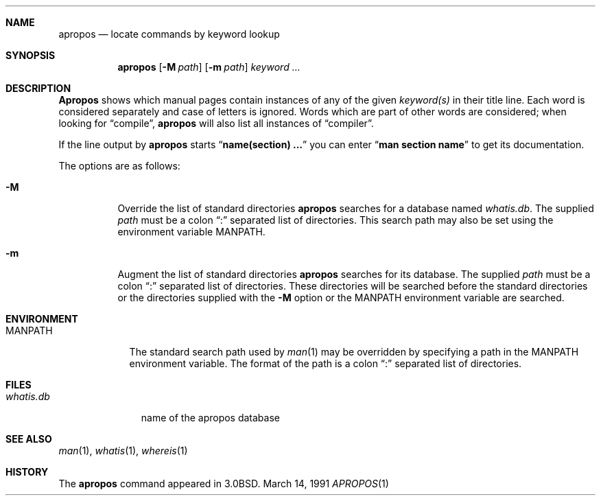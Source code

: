 .\" Copyright (c) 1989, 1990 The Regents of the University of California.
.\" All rights reserved.
.\"
.\" Redistribution and use in source and binary forms, with or without
.\" modification, are permitted provided that the following conditions
.\" are met:
.\" 1. Redistributions of source code must retain the above copyright
.\"    notice, this list of conditions and the following disclaimer.
.\" 2. Redistributions in binary form must reproduce the above copyright
.\"    notice, this list of conditions and the following disclaimer in the
.\"    documentation and/or other materials provided with the distribution.
.\" 3. All advertising materials mentioning features or use of this software
.\"    must display the following acknowledgement:
.\"	This product includes software developed by the University of
.\"	California, Berkeley and its contributors.
.\" 4. Neither the name of the University nor the names of its contributors
.\"    may be used to endorse or promote products derived from this software
.\"    without specific prior written permission.
.\"
.\" THIS SOFTWARE IS PROVIDED BY THE REGENTS AND CONTRIBUTORS ``AS IS'' AND
.\" ANY EXPRESS OR IMPLIED WARRANTIES, INCLUDING, BUT NOT LIMITED TO, THE
.\" IMPLIED WARRANTIES OF MERCHANTABILITY AND FITNESS FOR A PARTICULAR PURPOSE
.\" ARE DISCLAIMED.  IN NO EVENT SHALL THE REGENTS OR CONTRIBUTORS BE LIABLE
.\" FOR ANY DIRECT, INDIRECT, INCIDENTAL, SPECIAL, EXEMPLARY, OR CONSEQUENTIAL
.\" DAMAGES (INCLUDING, BUT NOT LIMITED TO, PROCUREMENT OF SUBSTITUTE GOODS
.\" OR SERVICES; LOSS OF USE, DATA, OR PROFITS; OR BUSINESS INTERRUPTION)
.\" HOWEVER CAUSED AND ON ANY THEORY OF LIABILITY, WHETHER IN CONTRACT, STRICT
.\" LIABILITY, OR TORT (INCLUDING NEGLIGENCE OR OTHERWISE) ARISING IN ANY WAY
.\" OUT OF THE USE OF THIS SOFTWARE, EVEN IF ADVISED OF THE POSSIBILITY OF
.\" SUCH DAMAGE.
.\"
.\"     from: @(#)apropos.1	6.10 (Berkeley) 3/14/91
.\"	$Id: apropos.1,v 1.2 1993/08/01 07:31:00 mycroft Exp $
.\"
.Dd March 14, 1991
.Dt APROPOS 1
.Sh NAME
.Nm apropos
.Nd locate commands by keyword lookup
.Sh SYNOPSIS
.Nm apropos
.Op Fl M Ar path
.Op Fl m Ar path
.Ar keyword ...
.Sh DESCRIPTION
.Nm Apropos
shows which manual pages contain instances of any of the given
.Ar keyword(s)
in their title line.
Each word is considered separately and case of letters is ignored.
Words which are part of other words are considered; when looking for
.Dq compile ,
.Nm apropos
will also list all instances of
.Dq compiler .
.Pp
If the line output by
.Nm apropos
starts
.Dq Li name(section) ...
you can enter
.Dq Li man section name
to get
its documentation.
.Pp
The options are as follows:
.Bl -tag -width Ds
.It Fl M
Override the list of standard directories
.Nm apropos
searches for a database named
.Pa whatis.db .
The supplied
.Ar path
must be a colon
.Dq \&:
separated list of directories.
This search path may also be set using the environment variable
.Ev MANPATH .
.It Fl m
Augment the list of standard directories
.Nm apropos
searches for its database.
The supplied
.Ar path
must be a colon
.Dq \&:
separated list of directories.
These directories will be searched before the standard directories
or the directories supplied with the
.Fl M
option or the
.Ev MANPATH
environment variable are searched.
.Sh ENVIRONMENT
.Bl -tag -width MANPATH
.It Ev MANPATH
The standard search path used by
.Xr man 1
may be overridden by specifying a path in the
.Ev MANPATH
environment variable.
The format of the path is a colon
.Dq \&:
separated list of directories.
.El
.Sh FILES
.Bl -tag -width whatis.db -compact
.It Pa whatis.db
name of the apropos database
.El
.Sh SEE ALSO
.Xr man 1 ,
.Xr whatis 1 ,
.Xr whereis 1
.Sh HISTORY
The
.Nm
command appeared in
.Bx 3.0 .
